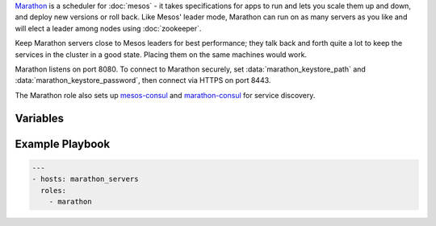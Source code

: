 .. versionadded:: 0.1

`Marathon <http://mesosphere.github.io/marathon/>`_ is a scheduler for
:doc:`mesos` - it takes specifications for apps to run and lets you
scale them up and down, and deploy new versions or roll back. Like
Mesos' leader mode, Marathon can run on as many servers as you like
and will elect a leader among nodes using :doc:`zookeeper`.

Keep Marathon servers close to Mesos leaders for best performance;
they talk back and forth quite a lot to keep the services in the
cluster in a good state. Placing them on the same machines would work.

Marathon listens on port 8080. To connect to Marathon securely, set
:data:`marathon_keystore_path` and :data:`marathon_keystore_password`,
then connect via HTTPS on port 8443.

The Marathon role also sets up `mesos-consul
<https://github.com/CiscoCloud/mesos-consul>`_ and `marathon-consul
<https://github.com/CiscoCloud/marathon-consul>`_ for service discovery.

Variables
---------

.. data:: marathon_http_credentials

   HTTP Basic authentication credentials, in the form "user:password".

.. data:: marathon_keystore_path

   Path on the local machine that contains a Java keystore. Marathon
   has docs on `generating this file
   <https://mesosphere.github.io/marathon/docs/ssl-basic-access-authentication.html>`_. Please
   note that if this option is set, :data:`marathon_keystore_password` is
   *required*.

.. data:: marathon_keystore_password

   Password for the keystore specified in :data:`marathon_keystore_path`.

.. data:: marathon_principal

   Principal to use for Mesos framework authentication.

   .. note:: If you plan to use framework authentication, be sure to
             add the principal and secret to :data:`mesos_credentials`
             and set :data:`mesos_authenticate_frameworks` to ``yes``.

   default: ``marathon``

.. data:: marathon_secret

   Secret to use for Mesos framework authentication. Authentication
   will only be enabled if this value is set to a non-blank value. See
   also the note in :data:`marathon_principal`.

   default: ``""``

.. data:: mesos_consul_image

   Image for the `mesos-consul <https://github.com/CiscoCloud/mesos-consul>`_ bridge.

   Default: ``drifting/mesos-consul``

.. data:: mesos_consul_image_tag

   Tag for the `mesos-consul <https://github.com/CiscoCloud/mesos-consul>`_ bridge

   Default: ``latest``

.. data:: marathon_consul_image

   Image for the `marathon-consul <https://github.com/CiscoCloud/marathon-consul>`_ bridge.

   Default: ``brianhicks/marathon-consul``

.. data:: marathon_consul_image_tag

   Tag for the `marathon-consul <https://github.com/CiscoCloud/marathon-consul>`_ bridge

   Default: ``latest``

.. _marathon-example-playbook:

Example Playbook
----------------

.. code-block:: yaml+jinja

    ---
    - hosts: marathon_servers
      roles:
        - marathon
